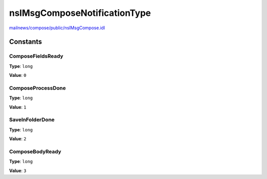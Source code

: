 =============================
nsIMsgComposeNotificationType
=============================

`mailnews/compose/public/nsIMsgCompose.idl <https://hg.mozilla.org/comm-central/file/tip/mailnews/compose/public/nsIMsgCompose.idl>`_


Constants
=========

ComposeFieldsReady
------------------

**Type**: ``long``

**Value**: ``0``


ComposeProcessDone
------------------

**Type**: ``long``

**Value**: ``1``


SaveInFolderDone
----------------

**Type**: ``long``

**Value**: ``2``


ComposeBodyReady
----------------

**Type**: ``long``

**Value**: ``3``

